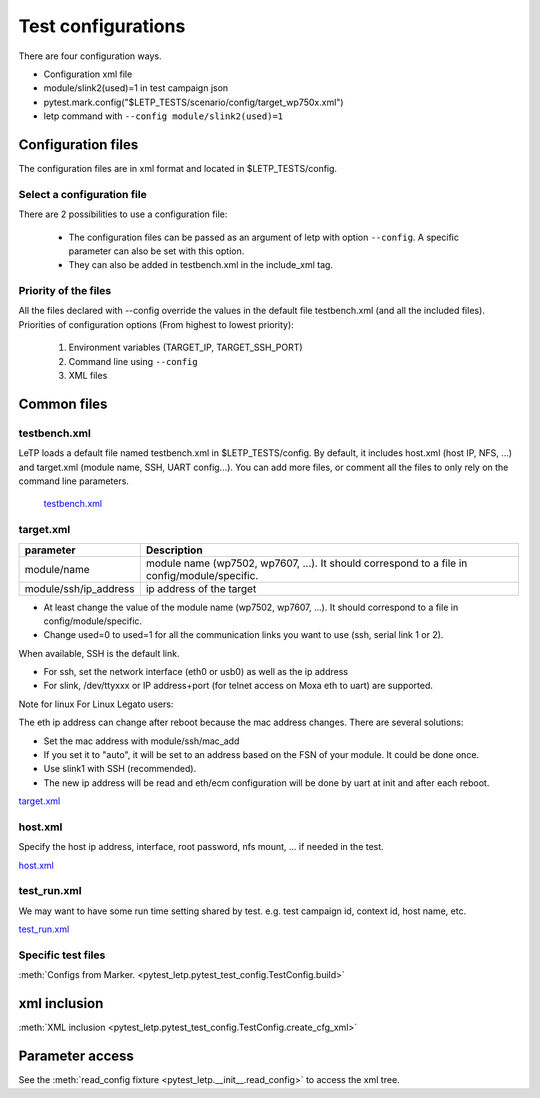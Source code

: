 .. _test_configuration:

###################
Test configurations
###################

There are four configuration ways.

- Configuration xml file
- module/slink2(used)=1 in test campaign json
- pytest.mark.config("$LETP_TESTS/scenario/config/target_wp750x.xml")
- letp command with ``--config module/slink2(used)=1``

Configuration files
-------------------

The configuration files are in xml format and located in $LETP_TESTS/config.

Select a configuration file
^^^^^^^^^^^^^^^^^^^^^^^^^^^

There are 2 possibilities to use a configuration file:

    - The configuration files can be passed as an argument of letp with option ``--config``. A specific parameter can also be set with this option.

    - They can also be added in testbench.xml in the include_xml tag.

Priority of the files
^^^^^^^^^^^^^^^^^^^^^

All the files declared with --config override the values in the default file testbench.xml (and all the included files).
Priorities of configuration options (From highest to lowest priority):

    1. Environment variables (TARGET_IP, TARGET_SSH_PORT)
    2. Command line using ``--config``
    3. XML files

Common files
------------

testbench.xml
^^^^^^^^^^^^^

LeTP loads a default file named testbench.xml in $LETP_TESTS/config. By default, it includes host.xml (host IP, NFS, ...) and target.xml (module name, SSH, UART config...).
You can add more files, or comment all the files to only rely on the command line parameters.

 `testbench.xml <../../../../test/config/testbench.xml>`_

target.xml
^^^^^^^^^^

.. list-table::
    :header-rows: 1

    * - parameter
      - Description

    * - module/name
      - module name (wp7502, wp7607, ...). It should correspond to a file in config/module/specific.

    * - module/ssh/ip_address
      - ip address of the target

- At least change the value of the module name (wp7502, wp7607, ...). It should correspond to a file in config/module/specific.
- Change used=0 to used=1 for all the communication links you want to use (ssh, serial link 1 or 2).

When available, SSH is the default link.

- For ssh, set the network interface (eth0 or usb0) as well as the ip address

- For slink, /dev/ttyxxx or IP address+port (for telnet access on Moxa eth to uart) are supported.


Note for linux For Linux Legato users:

The eth ip address can change after reboot because the mac address changes.
There are several solutions:

-    Set the mac address with module/ssh/mac_add
-    If you set it to "auto", it will be set to an address based on the FSN of your module. It could be done once.
-    Use slink1 with SSH (recommended).
-    The new ip address will be read and eth/ecm configuration will be done by uart at init and after each reboot.

`target.xml <../../../../test/config/target.xml>`_

host.xml
^^^^^^^^

Specify the host ip address, interface, root password,  nfs mount, ... if needed in the test.

`host.xml <../../../../test/config/host.xml>`_

test_run.xml
^^^^^^^^^^^^
We may want to have some run time setting shared by test.
e.g. test campaign id, context id, host name, etc.

`test_run.xml <../../../../test/config/test_run.xml>`_

Specific test files
^^^^^^^^^^^^^^^^^^^

:meth:`Configs from Marker. <pytest_letp.pytest_test_config.TestConfig.build>`

xml inclusion
-------------

:meth:`XML inclusion <pytest_letp.pytest_test_config.TestConfig.create_cfg_xml>`

Parameter access
----------------

See the :meth:`read_config fixture <pytest_letp.__init__.read_config>` to access the xml tree.
